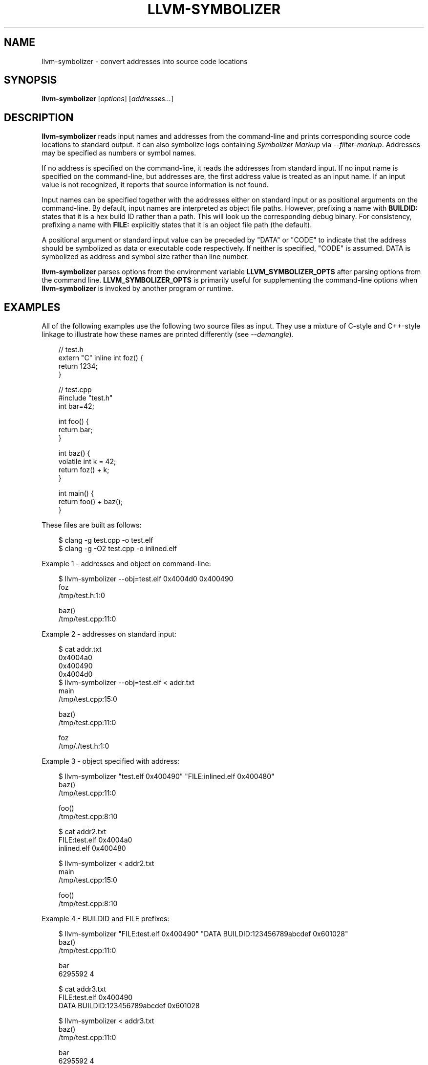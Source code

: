 .\" Man page generated from reStructuredText.
.
.
.nr rst2man-indent-level 0
.
.de1 rstReportMargin
\\$1 \\n[an-margin]
level \\n[rst2man-indent-level]
level margin: \\n[rst2man-indent\\n[rst2man-indent-level]]
-
\\n[rst2man-indent0]
\\n[rst2man-indent1]
\\n[rst2man-indent2]
..
.de1 INDENT
.\" .rstReportMargin pre:
. RS \\$1
. nr rst2man-indent\\n[rst2man-indent-level] \\n[an-margin]
. nr rst2man-indent-level +1
.\" .rstReportMargin post:
..
.de UNINDENT
. RE
.\" indent \\n[an-margin]
.\" old: \\n[rst2man-indent\\n[rst2man-indent-level]]
.nr rst2man-indent-level -1
.\" new: \\n[rst2man-indent\\n[rst2man-indent-level]]
.in \\n[rst2man-indent\\n[rst2man-indent-level]]u
..
.TH "LLVM-SYMBOLIZER" "1" "2025-06-21" "19" "LLVM"
.SH NAME
llvm-symbolizer \- convert addresses into source code locations
.SH SYNOPSIS
.sp
\fBllvm\-symbolizer\fP [\fIoptions\fP] [\fIaddresses...\fP]
.SH DESCRIPTION
.sp
\fBllvm\-symbolizer\fP reads input names and addresses from the command\-line
and prints corresponding source code locations to standard output. It can also
symbolize logs containing \fI\%Symbolizer Markup\fP via
\fI\%\-\-filter\-markup\fP\&. Addresses may be specified as numbers or symbol names.
.sp
If no address is specified on the command\-line, it reads the addresses from
standard input. If no input name is specified on the command\-line, but addresses
are, the first address value is treated as an input name. If an input value is not
recognized, it reports that source information is not found.
.sp
Input names can be specified together with the addresses either on standard
input or as positional arguments on the command\-line. By default, input names
are interpreted as object file paths. However, prefixing a name with
\fBBUILDID:\fP states that it is a hex build ID rather than a path. This will look
up the corresponding debug binary. For consistency, prefixing a name with
\fBFILE:\fP explicitly states that it is an object file path (the default).
.sp
A positional argument or standard input value can be preceded by \(dqDATA\(dq or
\(dqCODE\(dq to indicate that the address should be symbolized as data or executable
code respectively. If neither is specified, \(dqCODE\(dq is assumed. DATA is
symbolized as address and symbol size rather than line number.
.sp
\fBllvm\-symbolizer\fP parses options from the environment variable
\fBLLVM_SYMBOLIZER_OPTS\fP after parsing options from the command line.
\fBLLVM_SYMBOLIZER_OPTS\fP is primarily useful for supplementing the command\-line
options when \fBllvm\-symbolizer\fP is invoked by another program or
runtime.
.SH EXAMPLES
.sp
All of the following examples use the following two source files as input. They
use a mixture of C\-style and C++\-style linkage to illustrate how these names are
printed differently (see \fI\%\-\-demangle\fP).
.INDENT 0.0
.INDENT 3.5
.sp
.EX
// test.h
extern \(dqC\(dq inline int foz() {
  return 1234;
}
.EE
.UNINDENT
.UNINDENT
.INDENT 0.0
.INDENT 3.5
.sp
.EX
// test.cpp
#include \(dqtest.h\(dq
int bar=42;

int foo() {
  return bar;
}

int baz() {
  volatile int k = 42;
  return foz() + k;
}

int main() {
  return foo() + baz();
}
.EE
.UNINDENT
.UNINDENT
.sp
These files are built as follows:
.INDENT 0.0
.INDENT 3.5
.sp
.EX
$ clang \-g test.cpp \-o test.elf
$ clang \-g \-O2 test.cpp \-o inlined.elf
.EE
.UNINDENT
.UNINDENT
.sp
Example 1 \- addresses and object on command\-line:
.INDENT 0.0
.INDENT 3.5
.sp
.EX
$ llvm\-symbolizer \-\-obj=test.elf 0x4004d0 0x400490
foz
/tmp/test.h:1:0

baz()
/tmp/test.cpp:11:0
.EE
.UNINDENT
.UNINDENT
.sp
Example 2 \- addresses on standard input:
.INDENT 0.0
.INDENT 3.5
.sp
.EX
$ cat addr.txt
0x4004a0
0x400490
0x4004d0
$ llvm\-symbolizer \-\-obj=test.elf < addr.txt
main
/tmp/test.cpp:15:0

baz()
/tmp/test.cpp:11:0

foz
/tmp/./test.h:1:0
.EE
.UNINDENT
.UNINDENT
.sp
Example 3 \- object specified with address:
.INDENT 0.0
.INDENT 3.5
.sp
.EX
$ llvm\-symbolizer \(dqtest.elf 0x400490\(dq \(dqFILE:inlined.elf 0x400480\(dq
baz()
/tmp/test.cpp:11:0

foo()
/tmp/test.cpp:8:10

$ cat addr2.txt
FILE:test.elf 0x4004a0
inlined.elf 0x400480

$ llvm\-symbolizer < addr2.txt
main
/tmp/test.cpp:15:0

foo()
/tmp/test.cpp:8:10
.EE
.UNINDENT
.UNINDENT
.sp
Example 4 \- BUILDID and FILE prefixes:
.INDENT 0.0
.INDENT 3.5
.sp
.EX
$ llvm\-symbolizer \(dqFILE:test.elf 0x400490\(dq \(dqDATA BUILDID:123456789abcdef 0x601028\(dq
baz()
/tmp/test.cpp:11:0

bar
6295592 4

$ cat addr3.txt
FILE:test.elf 0x400490
DATA BUILDID:123456789abcdef 0x601028

$ llvm\-symbolizer < addr3.txt
baz()
/tmp/test.cpp:11:0

bar
6295592 4
.EE
.UNINDENT
.UNINDENT
.sp
Example 5 \- CODE and DATA prefixes:
.INDENT 0.0
.INDENT 3.5
.sp
.EX
$ llvm\-symbolizer \-\-obj=test.elf \(dqCODE 0x400490\(dq \(dqDATA 0x601028\(dq
baz()
/tmp/test.cpp:11:0

bar
6295592 4

$ cat addr4.txt
CODE test.elf 0x4004a0
DATA inlined.elf 0x601028

$ llvm\-symbolizer < addr4.txt
main
/tmp/test.cpp:15:0

bar
6295592 4
.EE
.UNINDENT
.UNINDENT
.sp
Example 6 \- path\-style options:
.sp
This example uses the same source file as above, but the source file\(aqs
full path is /tmp/foo/test.cpp and is compiled as follows. The first case
shows the default absolute path, the second \-\-basenames, and the third
shows \-\-relativenames.
.INDENT 0.0
.INDENT 3.5
.sp
.EX
$ pwd
/tmp
$ clang \-g foo/test.cpp \-o test.elf
$ llvm\-symbolizer \-\-obj=test.elf 0x4004a0
main
/tmp/foo/test.cpp:15:0
$ llvm\-symbolizer \-\-obj=test.elf 0x4004a0 \-\-basenames
main
test.cpp:15:0
$ llvm\-symbolizer \-\-obj=test.elf 0x4004a0 \-\-relativenames
main
foo/test.cpp:15:0
.EE
.UNINDENT
.UNINDENT
.sp
Example 7 \- Addresses as symbol names:
.INDENT 0.0
.INDENT 3.5
.sp
.EX
$ llvm\-symbolizer \-\-obj=test.elf main
main
/tmp/test.cpp:14:0
$ llvm\-symbolizer \-\-obj=test.elf \(dqCODE foz\(dq
foz
/tmp/test.h:1:0
.EE
.UNINDENT
.UNINDENT
.SH OPTIONS
.INDENT 0.0
.TP
.B \-\-adjust\-vma <offset>
Add the specified offset to object file addresses when performing lookups.
This can be used to perform lookups as if the object were relocated by the
offset.
.UNINDENT
.INDENT 0.0
.TP
.B \-\-basenames, \-s
Print just the file\(aqs name without any directories, instead of the
absolute path.
.UNINDENT
.INDENT 0.0
.TP
.B \-\-build\-id
Look up the object using the given build ID, specified as a hexadecimal
string. Mutually exclusive with \fI\%\-\-obj\fP\&.
.UNINDENT
.INDENT 0.0
.TP
.B \-\-color [=<always|auto|never>]
Specify whether to use color in \fI\%\-\-filter\-markup\fP mode. Defaults to
\fBauto\fP, which detects whether standard output supports color. Specifying
\fB\-\-color\fP alone is equivalent to \fB\-\-color=always\fP\&.
.UNINDENT
.INDENT 0.0
.TP
.B \-\-debug\-file\-directory <path>
Provide a path to a directory with a \fI\&.build\-id\fP subdirectory to search for
debug information for stripped binaries. Multiple instances of this argument
are searched in the order given.
.UNINDENT
.INDENT 0.0
.TP
.B \-\-debuginfod, \-\-no\-debuginfod
Whether or not to try debuginfod lookups for debug binaries. Unless specified,
debuginfod is only enabled if libcurl was compiled in (\fBLLVM_ENABLE_CURL\fP)
and at least one server URL was provided by the environment variable
\fBDEBUGINFOD_URLS\fP\&.
.UNINDENT
.INDENT 0.0
.TP
.B \-\-demangle, \-C
Print demangled function names, if the names are mangled (e.g. the mangled
name \fI_Z3bazv\fP becomes \fIbaz()\fP, whilst the non\-mangled name \fIfoz\fP is printed
as is). Defaults to true.
.UNINDENT
.INDENT 0.0
.TP
.B \-\-dwp <path>
Use the specified DWP file at \fB<path>\fP for any CUs that have split DWARF
debug data.
.UNINDENT
.INDENT 0.0
.TP
.B \-\-fallback\-debug\-path <path>
When a separate file contains debug data, and is referenced by a GNU debug
link section, use the specified path as a basis for locating the debug data if
it cannot be found relative to the object.
.UNINDENT
.INDENT 0.0
.TP
.B \-\-filter\-markup
Reads from standard input, converts contained
\fI\%Symbolizer Markup\fP into human\-readable form,
and prints the results to standard output. The following markup elements are
not yet supported:
.INDENT 7.0
.IP \(bu 2
\fB{{{hexdict}}}\fP
.IP \(bu 2
\fB{{{dumpfile}}}\fP
.UNINDENT
.sp
The \fB{{{bt}}}\fP backtrace element reports frames using the following syntax:
.sp
\fB#<number>[.<inline>] <address> <function> <file>:<line>:<col> (<module>+<relative address>)\fP
.sp
\fB<inline>\fP provides frame numbers for calls inlined into the caller
corresponding to \fB<number>\fP\&. The inlined call numbers start at 1 and increase
from callee to caller.
.sp
\fB<address>\fP is an address inside the call instruction to the function.  The
address may not be the start of the instruction.  \fB<relative address>\fP is
the corresponding virtual offset in the \fB<module>\fP loaded at that address.
.UNINDENT
.INDENT 0.0
.TP
.B \-\-functions [=<none|short|linkage>], \-f
Specify the way function names are printed (omit function name, print short
function name, or print full linkage name, respectively). Defaults to
\fBlinkage\fP\&.
.UNINDENT
.INDENT 0.0
.TP
.B \-\-help, \-h
Show help and usage for this command.
.UNINDENT
.INDENT 0.0
.TP
.B \-\-inlining, \-\-inlines, \-i
If a source code location is in an inlined function, prints all the inlined
frames. This is the default.
.UNINDENT
.INDENT 0.0
.TP
.B \-\-no\-inlines
Don\(aqt print inlined frames.
.UNINDENT
.INDENT 0.0
.TP
.B \-\-no\-demangle
Don\(aqt print demangled function names.
.UNINDENT
.INDENT 0.0
.TP
.B \-\-obj <path>, \-\-exe, \-e
Path to object file to be symbolized. If \fB\-\fP is specified, read the object
directly from the standard input stream. Mutually exclusive with
\fI\%\-\-build\-id\fP\&.
.UNINDENT
.INDENT 0.0
.TP
.B \-\-output\-style <LLVM|GNU|JSON>
Specify the preferred output style. Defaults to \fBLLVM\fP\&. When the output
style is set to \fBGNU\fP, the tool follows the style of GNU\(aqs \fBaddr2line\fP\&.
The differences from the \fBLLVM\fP style are:
.INDENT 7.0
.IP \(bu 2
Does not print the column of a source code location.
.IP \(bu 2
Does not add an empty line after the report for an address.
.IP \(bu 2
Does not replace the name of an inlined function with the name of the
topmost caller when inlined frames are not shown.
.IP \(bu 2
Prints an address\(aqs debug\-data discriminator when it is non\-zero. One way to
produce discriminators is to compile with clang\(aqs \-fdebug\-info\-for\-profiling.
.UNINDENT
.INDENT 7.0
.TP
.B \fBJSON\fP style provides a machine readable output in JSON. If addresses are
supplied via stdin, the output JSON will be a series of individual objects.
Otherwise, all results will be contained in a single array.
.UNINDENT
.INDENT 7.0
.INDENT 3.5
.sp
.EX
$ llvm\-symbolizer \-\-obj=inlined.elf 0x4004be 0x400486 \-p
baz() at /tmp/test.cpp:11:18
 (inlined by) main at /tmp/test.cpp:15:0

foo() at /tmp/test.cpp:6:3

$ llvm\-symbolizer \-\-output\-style=LLVM \-\-obj=inlined.elf 0x4004be 0x400486 \-p \-\-no\-inlines
main at /tmp/test.cpp:11:18

foo() at /tmp/test.cpp:6:3

$ llvm\-symbolizer \-\-output\-style=GNU \-\-obj=inlined.elf 0x4004be 0x400486 \-p \-\-no\-inlines
baz() at /tmp/test.cpp:11
foo() at /tmp/test.cpp:6

$ clang \-g \-fdebug\-info\-for\-profiling test.cpp \-o profiling.elf
$ llvm\-symbolizer \-\-output\-style=GNU \-\-obj=profiling.elf 0x401167 \-p \-\-no\-inlines
main at /tmp/test.cpp:15 (discriminator 2)

$ llvm\-symbolizer \-\-output\-style=JSON \-\-obj=inlined.elf 0x4004be 0x400486 \-p
[
  {
    \(dqAddress\(dq: \(dq0x4004be\(dq,
    \(dqModuleName\(dq: \(dqinlined.elf\(dq,
    \(dqSymbol\(dq: [
      {
        \(dqColumn\(dq: 18,
        \(dqDiscriminator\(dq: 0,
        \(dqFileName\(dq: \(dq/tmp/test.cpp\(dq,
        \(dqFunctionName\(dq: \(dqbaz()\(dq,
        \(dqLine\(dq: 11,
        \(dqStartAddress\(dq: \(dq0x4004be\(dq,
        \(dqStartFileName\(dq: \(dq/tmp/test.cpp\(dq,
        \(dqStartLine\(dq: 9
      },
      {
        \(dqColumn\(dq: 0,
        \(dqDiscriminator\(dq: 0,
        \(dqFileName\(dq: \(dq/tmp/test.cpp\(dq,
        \(dqFunctionName\(dq: \(dqmain\(dq,
        \(dqLine\(dq: 15,
        \(dqStartAddress\(dq: \(dq0x4004be\(dq,
        \(dqStartFileName\(dq: \(dq/tmp/test.cpp\(dq,
        \(dqStartLine\(dq: 14
      }
    ]
  },
  {
    \(dqAddress\(dq: \(dq0x400486\(dq,
    \(dqModuleName\(dq: \(dqinlined.elf\(dq,
    \(dqSymbol\(dq: [
      {
        \(dqColumn\(dq: 3,
        \(dqDiscriminator\(dq: 0,
        \(dqFileName\(dq: \(dq/tmp/test.cpp\(dq,
        \(dqFunctionName\(dq: \(dqfoo()\(dq,
        \(dqLine\(dq: 6,
        \(dqStartAddress\(dq: \(dq0x400486\(dq,
        \(dqStartFileName\(dq: \(dq/tmp/test.cpp\(dq,
        \(dqStartLine\(dq: 5
      }
    ]
  }
]
.EE
.UNINDENT
.UNINDENT
.UNINDENT
.INDENT 0.0
.TP
.B \-\-pretty\-print, \-p
Print human readable output. If \fI\%\-\-inlining\fP is specified, the
enclosing scope is prefixed by (inlined by).
For JSON output, the option will cause JSON to be indented and split over
new lines. Otherwise, the JSON output will be printed in a compact form.
.INDENT 7.0
.INDENT 3.5
.sp
.EX
$ llvm\-symbolizer \-\-obj=inlined.elf 0x4004be \-\-inlining \-\-pretty\-print
baz() at /tmp/test.cpp:11:18
 (inlined by) main at /tmp/test.cpp:15:0
.EE
.UNINDENT
.UNINDENT
.UNINDENT
.INDENT 0.0
.TP
.B \-\-print\-address, \-\-addresses, \-a
Print address before the source code location. Defaults to false.
.INDENT 7.0
.INDENT 3.5
.sp
.EX
$ llvm\-symbolizer \-\-obj=inlined.elf \-\-print\-address 0x4004be
0x4004be
baz()
/tmp/test.cpp:11:18
main
/tmp/test.cpp:15:0

$ llvm\-symbolizer \-\-obj=inlined.elf 0x4004be \-\-pretty\-print \-\-print\-address
0x4004be: baz() at /tmp/test.cpp:11:18
 (inlined by) main at /tmp/test.cpp:15:0
.EE
.UNINDENT
.UNINDENT
.UNINDENT
.INDENT 0.0
.TP
.B \-\-print\-source\-context\-lines <N>
Print \fBN\fP lines of source context for each symbolized address.
.INDENT 7.0
.INDENT 3.5
.sp
.EX
$ llvm\-symbolizer \-\-obj=test.elf 0x400490 \-\-print\-source\-context\-lines=3
baz()
/tmp/test.cpp:11:0
10  :   volatile int k = 42;
11 >:   return foz() + k;
12  : }
.EE
.UNINDENT
.UNINDENT
.UNINDENT
.INDENT 0.0
.TP
.B \-\-relativenames
Print the file\(aqs path relative to the compilation directory, instead
of the absolute path. If the command\-line to the compiler included
the full path, this will be the same as the default.
.UNINDENT
.INDENT 0.0
.TP
.B \-\-verbose
Print verbose address, line and column information.
.INDENT 7.0
.INDENT 3.5
.sp
.EX
$ llvm\-symbolizer \-\-obj=inlined.elf \-\-verbose 0x4004be
baz()
  Filename: /tmp/test.cpp
  Function start filename: /tmp/test.cpp
  Function start line: 9
  Function start address: 0x4004b6
  Line: 11
  Column: 18
main
  Filename: /tmp/test.cpp
  Function start filename: /tmp/test.cpp
  Function start line: 14
  Function start address: 0x4004b0
  Line: 15
  Column: 18
.EE
.UNINDENT
.UNINDENT
.UNINDENT
.INDENT 0.0
.TP
.B \-\-version, \-v
Print version information for the tool.
.UNINDENT
.INDENT 0.0
.TP
.B @<FILE>
Read command\-line options from response file \fI<FILE>\fP\&.
.UNINDENT
.SH WINDOWS/PDB SPECIFIC OPTIONS
.INDENT 0.0
.TP
.B \-\-dia
Use the Windows DIA SDK for symbolization. If the DIA SDK is not found,
llvm\-symbolizer will fall back to the native implementation.
.UNINDENT
.SH MACH-O SPECIFIC OPTIONS
.INDENT 0.0
.TP
.B \-\-default\-arch <arch>
If a binary contains object files for multiple architectures (e.g. it is a
Mach\-O universal binary), symbolize the object file for a given architecture.
You can also specify the architecture by writing \fBbinary_name:arch_name\fP in
the input (see example below). If the architecture is not specified in either
way, the address will not be symbolized. Defaults to empty string.
.INDENT 7.0
.INDENT 3.5
.sp
.EX
$ cat addr.txt
/tmp/mach_universal_binary:i386 0x1f84
/tmp/mach_universal_binary:x86_64 0x100000f24

$ llvm\-symbolizer < addr.txt
_main
/tmp/source_i386.cc:8

_main
/tmp/source_x86_64.cc:8
.EE
.UNINDENT
.UNINDENT
.UNINDENT
.INDENT 0.0
.TP
.B \-\-dsym\-hint <path/to/file.dSYM>
If the debug info for a binary isn\(aqt present in the default location, look for
the debug info at the .dSYM path provided via this option. This flag can be
used multiple times.
.UNINDENT
.SH EXIT STATUS
.sp
\fBllvm\-symbolizer\fP returns 0. Other exit codes imply an internal program
error.
.SH SEE ALSO
.sp
\fB\fI\%llvm\-addr2line(1)\fP\fP
.SH AUTHOR
Maintained by the LLVM Team (https://llvm.org/).
.SH COPYRIGHT
2003-2025, LLVM Project
.\" Generated by docutils manpage writer.
.
